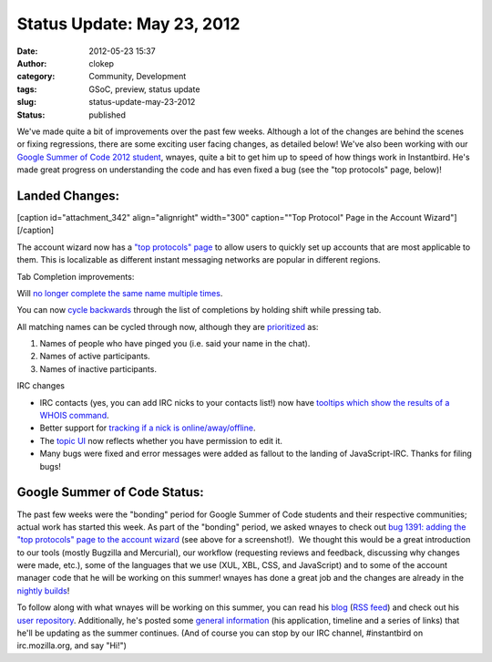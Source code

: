 Status Update: May 23, 2012
###########################
:date: 2012-05-23 15:37
:author: clokep
:category: Community, Development
:tags: GSoC, preview, status update
:slug: status-update-may-23-2012
:status: published

We've made quite a bit of improvements over the past few weeks. Although
a lot of the changes are behind the scenes or fixing regressions, there
are some exciting user facing changes, as detailed below! We've also
been working with our `Google Summer of Code 2012
student <http://blog.instantbird.org/2012/04/google-summer-of-code-2012/>`__,
wnayes, quite a bit to get him up to speed of how things work in
Instantbird. He's made great progress on understanding the code and has
even fixed a bug (see the "top protocols" page, below)!

Landed Changes:
===============

[caption id="attachment\_342" align="alignright" width="300"
caption=""Top Protocol" Page in the Account Wizard"]\ |"Top Protocol"
Page in the Account Wizard|\ [/caption]

.. raw:: html

   <ul>
   <li>

The account wizard now has a `"top protocols"
page <https://bugzilla.instantbird.org/show_bug.cgi?id=1391>`__ to allow
users to quickly set up accounts that are most applicable to them. This
is localizable as different instant messaging networks are popular in
different regions.

.. raw:: html

   </li>
   <li>

Tab Completion improvements:

.. raw:: html

   </li>
   <ul>
   <li>

Will `no longer complete the same name multiple
times <https://bugzilla.instantbird.org/show_bug.cgi?id=1393>`__.

.. raw:: html

   </li>
   <li>

You can now `cycle
backwards <https://bugzilla.instantbird.org/show_bug.cgi?id=1395>`__
through the list of completions by holding shift while pressing tab.

.. raw:: html

   </li>
   <li>

All matching names can be cycled through now, although they are
`prioritized <https://bugzilla.instantbird.org/show_bug.cgi?id=1385>`__
as:

.. raw:: html

   </li>

#. Names of people who have pinged you (i.e. said your name in the
   chat).
#. Names of active participants.
#. Names of inactive participants.

.. raw:: html

   </ul>
   <li>

IRC changes

.. raw:: html

   </li>

-  IRC contacts (yes, you can add IRC nicks to your contacts list!) now
   have `tooltips which show the results of a WHOIS
   command <https://bugzilla.instantbird.org/show_bug.cgi?id=1123>`__.
-  Better support for `tracking if a nick is
   online/away/offline <https://bugzilla.instantbird.org/show_bug.cgi?id=1369>`__.
-  The `topic
   UI <https://bugzilla.instantbird.org/show_bug.cgi?id=318>`__ now
   reflects whether you have permission to edit it.
-  Many bugs were fixed and error messages were added as fallout to the
   landing of JavaScript-IRC. Thanks for filing bugs!

.. raw:: html

   </ul>

Google Summer of Code Status:
=============================

The past few weeks were the "bonding" period for Google Summer of Code
students and their respective communities; actual work has started this
week. As part of the "bonding" period, we asked wnayes to check out `bug
1391: adding the "top protocols" page to the account
wizard <https://bugzilla.instantbird.org/show_bug.cgi?id=1391>`__ (see
above for a screenshot!).  We thought this would be a great introduction
to our tools (mostly Bugzilla and Mercurial), our workflow (requesting
reviews and feedback, discussing why changes were made, etc.), some of
the languages that we use (XUL, XBL, CSS, and JavaScript) and to some of
the account manager code that he will be working on this summer! wnayes
has done a great job and the changes are already in the `nightly
builds <http://nightly.instantbird.im/>`__!

To follow along with what wnayes will be working on this summer, you can
read his
`blog <http://www.tc.umn.edu/~nayes006/blog/index.php/category/gsoc/>`__
(`RSS
feed <http://www.tc.umn.edu/~nayes006/blog/index.php/feed/rss2/category/gsoc/>`__)
and check out his `user
repository <http://hg.instantbird.org/users/wnayes/>`__. Additionally,
he's posted some `general
information <http://www.tc.umn.edu/~nayes006/gsoc2012/index.php>`__ (his
application, timeline and a series of links) that he'll be updating as
the summer continues. (And of course you can stop by our IRC channel,
#instantbird on irc.mozilla.org, and say "Hi!")

.. |"Top Protocol" Page in the Account Wizard| image:: http://blog.instantbird.org/wp-content/uploads/2012/05/top-protocol-page-300x243.png
   :class: size-medium wp-image-342
   :width: 300px
   :height: 243px
   :target: http://blog.instantbird.org/wp-content/uploads/2012/05/top-protocol-page.png

